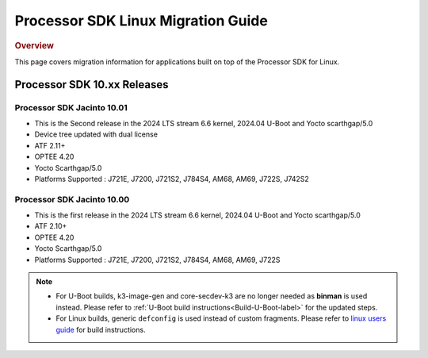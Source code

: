 .. http://processors.wiki.ti.com/index.php/Processor_SDK_Linux_Migration_Guide

************************************
Processor SDK Linux Migration Guide
************************************

.. rubric:: Overview

This page covers migration information for applications built on top
of the Processor SDK for Linux.

Processor SDK 10.xx Releases
================================

Processor SDK Jacinto 10.01
-------------------------------
- This is the Second release in the 2024 LTS stream 6.6 kernel, 2024.04 U-Boot and Yocto scarthgap/5.0
- Device tree updated with dual license
- ATF 2.11+
- OPTEE 4.20
- Yocto Scarthgap/5.0
- Platforms Supported : J721E, J7200, J721S2, J784S4, AM68, AM69, J722S, J742S2

Processor SDK Jacinto 10.00
-------------------------------
- This is the first release in the 2024 LTS stream 6.6 kernel, 2024.04 U-Boot and Yocto scarthgap/5.0
- ATF 2.10+
- OPTEE 4.20
- Yocto Scarthgap/5.0
- Platforms Supported : J721E, J7200, J721S2, J784S4, AM68, AM69, J722S

.. note::

    - For U-Boot builds, k3-image-gen and core-secdev-k3 are no longer needed
      as **binman** is used instead. Please refer to :ref:`U-Boot build
      instructions<Build-U-Boot-label>` for the updated steps.

    - For Linux builds, generic ``defconfig`` is used instead of custom
      fragments. Please refer to `linux users guide
      <../../../linux/Foundational_Components_Kernel_Users_Guide.html#preparing-to-build>`__
      for build instructions.

